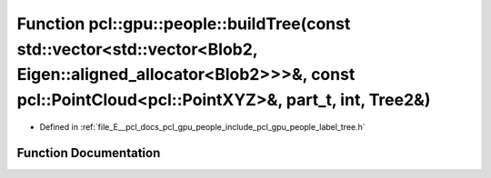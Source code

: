 .. _exhale_function_label__tree_8h_1a2f9420ff6370561828c44ed6c39323ea:

Function pcl::gpu::people::buildTree(const std::vector<std::vector<Blob2, Eigen::aligned_allocator<Blob2>>>&, const pcl::PointCloud<pcl::PointXYZ>&, part_t, int, Tree2&)
=========================================================================================================================================================================

- Defined in :ref:`file_E__pcl_docs_pcl_gpu_people_include_pcl_gpu_people_label_tree.h`


Function Documentation
----------------------


.. doxygenfunction:: pcl::gpu::people::buildTree(const std::vector<std::vector<Blob2, Eigen::aligned_allocator<Blob2>>>&, const pcl::PointCloud<pcl::PointXYZ>&, part_t, int, Tree2&)
